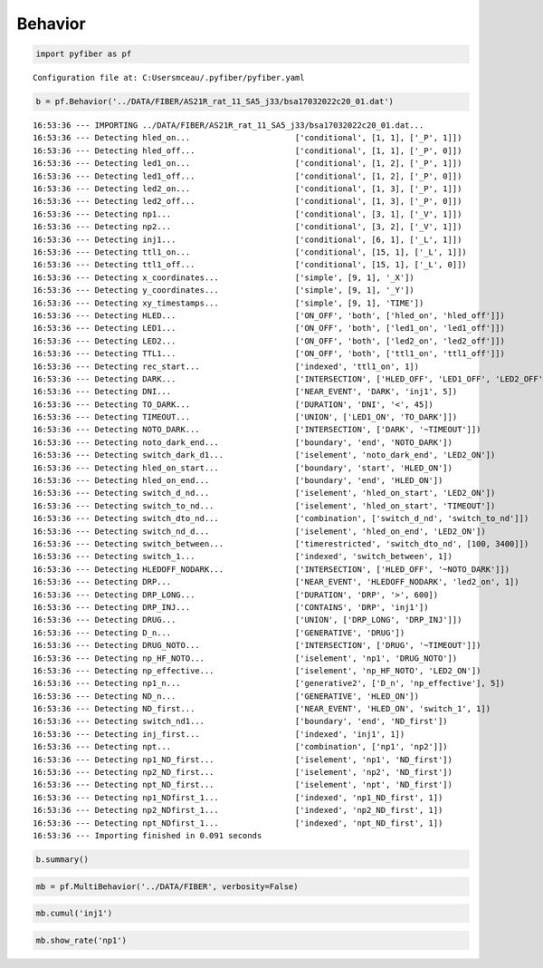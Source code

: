 Behavior
========

.. code:: ipython3

    import pyfiber as pf


.. parsed-literal::

    Configuration file at: C:\Users\mceau/.pyfiber/pyfiber.yaml
    

.. code:: ipython3

    b = pf.Behavior('../DATA/FIBER/AS21R_rat_11_SA5_j33/bsa17032022c20_01.dat')


.. parsed-literal::

    16:53:36 --- IMPORTING ../DATA/FIBER/AS21R_rat_11_SA5_j33/bsa17032022c20_01.dat...
    16:53:36 --- Detecting hled_on...                      ['conditional', [1, 1], ['_P', 1]])
    16:53:36 --- Detecting hled_off...                     ['conditional', [1, 1], ['_P', 0]])
    16:53:36 --- Detecting led1_on...                      ['conditional', [1, 2], ['_P', 1]])
    16:53:36 --- Detecting led1_off...                     ['conditional', [1, 2], ['_P', 0]])
    16:53:36 --- Detecting led2_on...                      ['conditional', [1, 3], ['_P', 1]])
    16:53:36 --- Detecting led2_off...                     ['conditional', [1, 3], ['_P', 0]])
    16:53:36 --- Detecting np1...                          ['conditional', [3, 1], ['_V', 1]])
    16:53:36 --- Detecting np2...                          ['conditional', [3, 2], ['_V', 1]])
    16:53:36 --- Detecting inj1...                         ['conditional', [6, 1], ['_L', 1]])
    16:53:36 --- Detecting ttl1_on...                      ['conditional', [15, 1], ['_L', 1]])
    16:53:36 --- Detecting ttl1_off...                     ['conditional', [15, 1], ['_L', 0]])
    16:53:36 --- Detecting x_coordinates...                ['simple', [9, 1], '_X'])
    16:53:36 --- Detecting y_coordinates...                ['simple', [9, 1], '_Y'])
    16:53:36 --- Detecting xy_timestamps...                ['simple', [9, 1], 'TIME'])
    16:53:36 --- Detecting HLED...                         ['ON_OFF', 'both', ['hled_on', 'hled_off']])
    16:53:36 --- Detecting LED1...                         ['ON_OFF', 'both', ['led1_on', 'led1_off']])
    16:53:36 --- Detecting LED2...                         ['ON_OFF', 'both', ['led2_on', 'led2_off']])
    16:53:36 --- Detecting TTL1...                         ['ON_OFF', 'both', ['ttl1_on', 'ttl1_off']])
    16:53:36 --- Detecting rec_start...                    ['indexed', 'ttl1_on', 1])
    16:53:36 --- Detecting DARK...                         ['INTERSECTION', ['HLED_OFF', 'LED1_OFF', 'LED2_OFF']])
    16:53:36 --- Detecting DNI...                          ['NEAR_EVENT', 'DARK', 'inj1', 5])
    16:53:36 --- Detecting TO_DARK...                      ['DURATION', 'DNI', '<', 45])
    16:53:36 --- Detecting TIMEOUT...                      ['UNION', ['LED1_ON', 'TO_DARK']])
    16:53:36 --- Detecting NOTO_DARK...                    ['INTERSECTION', ['DARK', '~TIMEOUT']])
    16:53:36 --- Detecting noto_dark_end...                ['boundary', 'end', 'NOTO_DARK'])
    16:53:36 --- Detecting switch_dark_d1...               ['iselement', 'noto_dark_end', 'LED2_ON'])
    16:53:36 --- Detecting hled_on_start...                ['boundary', 'start', 'HLED_ON'])
    16:53:36 --- Detecting hled_on_end...                  ['boundary', 'end', 'HLED_ON'])
    16:53:36 --- Detecting switch_d_nd...                  ['iselement', 'hled_on_start', 'LED2_ON'])
    16:53:36 --- Detecting switch_to_nd...                 ['iselement', 'hled_on_start', 'TIMEOUT'])
    16:53:36 --- Detecting switch_dto_nd...                ['combination', ['switch_d_nd', 'switch_to_nd']])
    16:53:36 --- Detecting switch_nd_d...                  ['iselement', 'hled_on_end', 'LED2_ON'])
    16:53:36 --- Detecting switch_between...               ['timerestricted', 'switch_dto_nd', [100, 3400]])
    16:53:36 --- Detecting switch_1...                     ['indexed', 'switch_between', 1])
    16:53:36 --- Detecting HLEDOFF_NODARK...               ['INTERSECTION', ['HLED_OFF', '~NOTO_DARK']])
    16:53:36 --- Detecting DRP...                          ['NEAR_EVENT', 'HLEDOFF_NODARK', 'led2_on', 1])
    16:53:36 --- Detecting DRP_LONG...                     ['DURATION', 'DRP', '>', 600])
    16:53:36 --- Detecting DRP_INJ...                      ['CONTAINS', 'DRP', 'inj1'])
    16:53:36 --- Detecting DRUG...                         ['UNION', ['DRP_LONG', 'DRP_INJ']])
    16:53:36 --- Detecting D_n...                          ['GENERATIVE', 'DRUG'])
    16:53:36 --- Detecting DRUG_NOTO...                    ['INTERSECTION', ['DRUG', '~TIMEOUT']])
    16:53:36 --- Detecting np_HF_NOTO...                   ['iselement', 'np1', 'DRUG_NOTO'])
    16:53:36 --- Detecting np_effective...                 ['iselement', 'np_HF_NOTO', 'LED2_ON'])
    16:53:36 --- Detecting np1_n...                        ['generative2', ['D_n', 'np_effective'], 5])
    16:53:36 --- Detecting ND_n...                         ['GENERATIVE', 'HLED_ON'])
    16:53:36 --- Detecting ND_first...                     ['NEAR_EVENT', 'HLED_ON', 'switch_1', 1])
    16:53:36 --- Detecting switch_nd1...                   ['boundary', 'end', 'ND_first'])
    16:53:36 --- Detecting inj_first...                    ['indexed', 'inj1', 1])
    16:53:36 --- Detecting npt...                          ['combination', ['np1', 'np2']])
    16:53:36 --- Detecting np1_ND_first...                 ['iselement', 'np1', 'ND_first'])
    16:53:36 --- Detecting np2_ND_first...                 ['iselement', 'np2', 'ND_first'])
    16:53:36 --- Detecting npt_ND_first...                 ['iselement', 'npt', 'ND_first'])
    16:53:36 --- Detecting np1_NDfirst_1...                ['indexed', 'np1_ND_first', 1])
    16:53:36 --- Detecting np2_NDfirst_1...                ['indexed', 'np2_ND_first', 1])
    16:53:36 --- Detecting npt_NDfirst_1...                ['indexed', 'npt_ND_first', 1])
    16:53:36 --- Importing finished in 0.091 seconds
    
    

.. code:: ipython3

    b.summary()



.. image:: output_2_0.png


.. code:: ipython3

    mb = pf.MultiBehavior('../DATA/FIBER', verbosity=False)

.. code:: ipython3

    mb.cumul('inj1')



.. image:: output_4_0.png


.. code:: ipython3

    mb.show_rate('np1')



.. image:: output_5_0.png



.. image:: output_5_1.png


